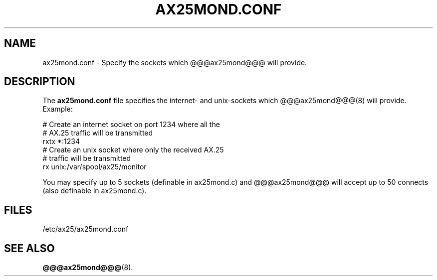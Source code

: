 .TH AX25MOND.CONF 5 "30 January 1999" Linux "Linux Programmer's Manual"
.SH NAME
ax25mond.conf \- Specify the sockets which @@@ax25mond@@@ will provide.
.SH DESCRIPTION
.LP
The
.B ax25mond.conf
file specifies the internet- and unix-sockets which @@@ax25mond@@@(8)
will provide. Example:
.LP
# Create an internet socket on port 1234 where all the
.br
# AX.25 traffic will be transmitted
.br
rxtx *:1234
.br
# Create an unix socket where only the received AX.25
.br
# traffic will be transmitted
.br
rx unix:/var/spool/ax25/monitor
.br
.LP
You may specify up to 5 sockets (definable in ax25mond.c) and @@@ax25mond@@@
will accept up to 50 connects (also definable in ax25mond.c).
.SH FILES
.LP
/etc/ax25/ax25mond.conf
.SH "SEE ALSO"
.BR @@@ax25mond@@@ (8).
